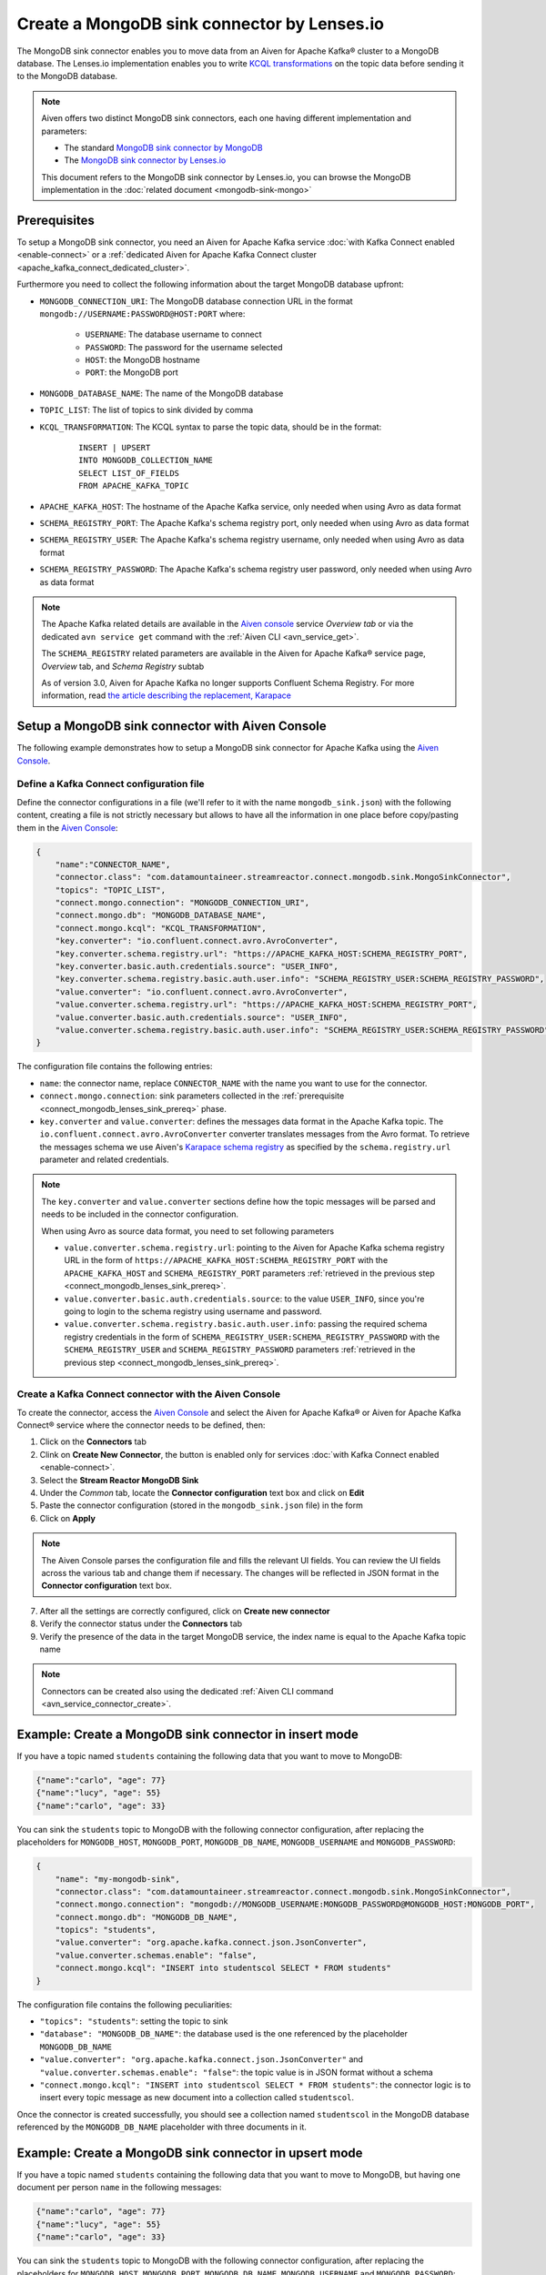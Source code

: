 Create a MongoDB sink connector by Lenses.io
============================================

The MongoDB sink connector enables you to move data from an Aiven for Apache Kafka® cluster to a MongoDB database. The Lenses.io implementation enables you to write `KCQL transformations <https://docs.lenses.io/5.0/integrations/connectors/stream-reactor/sinks/mongosinkconnector/>`_ on the topic data before sending it to the MongoDB database.

.. Note::

    Aiven offers two distinct MongoDB sink connectors, each one having different implementation and parameters:
    
    * The standard `MongoDB sink connector by MongoDB <https://docs.mongodb.com/kafka-connector/current/>`_
    * The `MongoDB sink connector by Lenses.io <https://docs.lenses.io/connectors/sink/mongo.html>`_

    This document refers to the MongoDB sink connector by Lenses.io, you can browse the MongoDB implementation in the :doc:`related document <mongodb-sink-mongo>`

.. _connect_mongodb_lenses_sink_prereq:

Prerequisites
-------------

To setup a MongoDB sink connector, you need an Aiven for Apache Kafka service :doc:`with Kafka Connect enabled <enable-connect>` or a :ref:`dedicated Aiven for Apache Kafka Connect cluster <apache_kafka_connect_dedicated_cluster>`.

Furthermore you need to collect the following information about the target MongoDB database upfront:

* ``MONGODB_CONNECTION_URI``: The MongoDB database connection URL in the format ``mongodb://USERNAME:PASSWORD@HOST:PORT`` where:
    
    * ``USERNAME``: The database username to connect
    * ``PASSWORD``: The password for the username selected
    * ``HOST``: the MongoDB hostname
    * ``PORT``: the MongoDB port

* ``MONGODB_DATABASE_NAME``: The name of the MongoDB database
* ``TOPIC_LIST``: The list of topics to sink divided by comma
* ``KCQL_TRANSFORMATION``: The KCQL syntax to parse the topic data, should be in the format:

    ::

        INSERT | UPSERT 
        INTO MONGODB_COLLECTION_NAME
        SELECT LIST_OF_FIELDS 
        FROM APACHE_KAFKA_TOPIC


* ``APACHE_KAFKA_HOST``: The hostname of the Apache Kafka service, only needed when using Avro as data format
* ``SCHEMA_REGISTRY_PORT``: The Apache Kafka's schema registry port, only needed when using Avro as data format
* ``SCHEMA_REGISTRY_USER``: The Apache Kafka's schema registry username, only needed when using Avro as data format
* ``SCHEMA_REGISTRY_PASSWORD``: The Apache Kafka's schema registry user password, only needed when using Avro as data format


.. Note::

    The Apache Kafka related details are available in the `Aiven console <https://console.aiven.io/>`_ service *Overview tab* or via the dedicated ``avn service get`` command with the :ref:`Aiven CLI <avn_service_get>`.

    The ``SCHEMA_REGISTRY`` related parameters are available in the Aiven for Apache Kafka® service page, *Overview* tab, and *Schema Registry* subtab

    As of version 3.0, Aiven for Apache Kafka no longer supports Confluent Schema Registry. For more information, read `the article describing the replacement, Karapace <https://help.aiven.io/en/articles/5651983>`_

Setup a MongoDB sink connector with Aiven Console
----------------------------------------------------

The following example demonstrates how to setup a MongoDB sink connector for Apache Kafka using the `Aiven Console <https://console.aiven.io/>`_.

Define a Kafka Connect configuration file
'''''''''''''''''''''''''''''''''''''''''

Define the connector configurations in a file (we'll refer to it with the name ``mongodb_sink.json``) with the following content, creating a file is not strictly necessary but allows to have all the information in one place before copy/pasting them in the `Aiven Console <https://console.aiven.io/>`_:

.. code-block:: json

    {
        "name":"CONNECTOR_NAME",
        "connector.class": "com.datamountaineer.streamreactor.connect.mongodb.sink.MongoSinkConnector",
        "topics": "TOPIC_LIST",
        "connect.mongo.connection": "MONGODB_CONNECTION_URI",
        "connect.mongo.db": "MONGODB_DATABASE_NAME",
        "connect.mongo.kcql": "KCQL_TRANSFORMATION",
        "key.converter": "io.confluent.connect.avro.AvroConverter",
        "key.converter.schema.registry.url": "https://APACHE_KAFKA_HOST:SCHEMA_REGISTRY_PORT",
        "key.converter.basic.auth.credentials.source": "USER_INFO",
        "key.converter.schema.registry.basic.auth.user.info": "SCHEMA_REGISTRY_USER:SCHEMA_REGISTRY_PASSWORD",
        "value.converter": "io.confluent.connect.avro.AvroConverter",
        "value.converter.schema.registry.url": "https://APACHE_KAFKA_HOST:SCHEMA_REGISTRY_PORT",
        "value.converter.basic.auth.credentials.source": "USER_INFO",
        "value.converter.schema.registry.basic.auth.user.info": "SCHEMA_REGISTRY_USER:SCHEMA_REGISTRY_PASSWORD"
    }

The configuration file contains the following entries:

* ``name``: the connector name, replace ``CONNECTOR_NAME`` with the name you want to use for the connector.
* ``connect.mongo.connection``: sink parameters collected in the :ref:`prerequisite <connect_mongodb_lenses_sink_prereq>` phase. 

* ``key.converter`` and ``value.converter``:  defines the messages data format in the Apache Kafka topic. The ``io.confluent.connect.avro.AvroConverter`` converter translates messages from the Avro format. To retrieve the messages schema we use Aiven's `Karapace schema registry <https://github.com/aiven/karapace>`_ as specified by the ``schema.registry.url`` parameter and related credentials.

.. Note::

    The ``key.converter`` and ``value.converter`` sections define how the topic messages will be parsed and needs to be included in the connector configuration. 

    When using Avro as source data format, you need to set following parameters

    * ``value.converter.schema.registry.url``: pointing to the Aiven for Apache Kafka schema registry URL in the form of ``https://APACHE_KAFKA_HOST:SCHEMA_REGISTRY_PORT`` with the ``APACHE_KAFKA_HOST`` and ``SCHEMA_REGISTRY_PORT`` parameters :ref:`retrieved in the previous step <connect_mongodb_lenses_sink_prereq>`.
    * ``value.converter.basic.auth.credentials.source``: to the value ``USER_INFO``, since you're going to login to the schema registry using username and password.
    * ``value.converter.schema.registry.basic.auth.user.info``: passing the required schema registry credentials in the form of ``SCHEMA_REGISTRY_USER:SCHEMA_REGISTRY_PASSWORD`` with the ``SCHEMA_REGISTRY_USER`` and ``SCHEMA_REGISTRY_PASSWORD`` parameters :ref:`retrieved in the previous step <connect_mongodb_lenses_sink_prereq>`. 


Create a Kafka Connect connector with the Aiven Console
'''''''''''''''''''''''''''''''''''''''''''''''''''''''

To create the connector, access the `Aiven Console <https://console.aiven.io/>`_ and select the Aiven for Apache Kafka® or Aiven for Apache Kafka Connect® service where the connector needs to be defined, then:

1. Click on the **Connectors** tab
2. Clink on **Create New Connector**, the button is enabled only for services :doc:`with Kafka Connect enabled <enable-connect>`.
3. Select the **Stream Reactor MongoDB Sink**
4. Under the *Common* tab, locate the **Connector configuration** text box and click on **Edit**
5. Paste the connector configuration (stored in the ``mongodb_sink.json`` file) in the form
6. Click on **Apply**

.. Note::

    The Aiven Console parses the configuration file and fills the relevant UI fields. You can review the UI fields across the various tab and change them if necessary. The changes will be reflected in JSON format in the **Connector configuration** text box.

7. After all the settings are correctly configured, click on **Create new connector**
8. Verify the connector status under the **Connectors** tab
9. Verify the presence of the data in the target MongoDB service, the index name is equal to the Apache Kafka topic name

.. Note::

    Connectors can be created also using the dedicated :ref:`Aiven CLI command <avn_service_connector_create>`.

Example: Create a MongoDB sink connector in insert mode
-------------------------------------------------------

If you have a topic named ``students`` containing the following data that you want to move to MongoDB:

.. code-block:: json

    {"name":"carlo", "age": 77}
    {"name":"lucy", "age": 55}
    {"name":"carlo", "age": 33}

You can sink the ``students`` topic to MongoDB with the following connector configuration, after replacing the placeholders for ``MONGODB_HOST``, ``MONGODB_PORT``, ``MONGODB_DB_NAME``, ``MONGODB_USERNAME`` and ``MONGODB_PASSWORD``:

.. code-block:: json

    {
        "name": "my-mongodb-sink",
        "connector.class": "com.datamountaineer.streamreactor.connect.mongodb.sink.MongoSinkConnector",
        "connect.mongo.connection": "mongodb://MONGODB_USERNAME:MONGODB_PASSWORD@MONGODB_HOST:MONGODB_PORT",
        "connect.mongo.db": "MONGODB_DB_NAME",
        "topics": "students",
        "value.converter": "org.apache.kafka.connect.json.JsonConverter",
        "value.converter.schemas.enable": "false",
        "connect.mongo.kcql": "INSERT into studentscol SELECT * FROM students"    
    }

The configuration file contains the following peculiarities:

* ``"topics": "students"``: setting the topic to sink
* ``"database": "MONGODB_DB_NAME"``: the database used is the one referenced by the placeholder ``MONGODB_DB_NAME``
* ``"value.converter": "org.apache.kafka.connect.json.JsonConverter"`` and ``"value.converter.schemas.enable": "false"``: the topic value is in JSON format without a schema
* ``"connect.mongo.kcql": "INSERT into studentscol SELECT * FROM students"``: the connector logic is to insert every topic message as new document into a collection called ``studentscol``.

Once the connector is created successfully, you should see a collection named ``studentscol`` in the MongoDB database referenced by the ``MONGODB_DB_NAME`` placeholder with three documents in it.

Example: Create a MongoDB sink connector in upsert mode
-------------------------------------------------------

If you have a topic named ``students`` containing the following data that you want to move to MongoDB, but having one document per person ``name`` in the following messages:

.. code-block:: json

    {"name":"carlo", "age": 77}
    {"name":"lucy", "age": 55}
    {"name":"carlo", "age": 33}

You can sink the ``students`` topic to MongoDB with the following connector configuration, after replacing the placeholders for ``MONGODB_HOST``, ``MONGODB_PORT``, ``MONGODB_DB_NAME``, ``MONGODB_USERNAME`` and ``MONGODB_PASSWORD``:

.. code-block:: json

    {
        "name": "my-mongodb-sink",
        "connector.class": "com.datamountaineer.streamreactor.connect.mongodb.sink.MongoSinkConnector",
        "connect.mongo.connection": "mongodb://MONGODB_USERNAME:MONGODB_PASSWORD@MONGODB_HOST:MONGODB_PORT",
        "connect.mongo.db": "MONGODB_DB_NAME",
        "topics": "students",
        "value.converter": "org.apache.kafka.connect.json.JsonConverter",
        "value.converter.schemas.enable": "false",
        "connect.mongo.kcql": "UPSERT into studentscol SELECT * FROM students PK name"    
    }

The configuration file contains the following peculiarities:

* ``"topics": "students"``: setting the topic to sink
* ``"database": "MONGODB_DB_NAME"``: the database used is the one referenced by the placeholder ``MONGODB_DB_NAME``
* ``"value.converter": "org.apache.kafka.connect.json.JsonConverter"`` and ``"value.converter.schemas.enable": "false"``: the topic value is in JSON format without a schema
* ``"connect.mongo.kcql": "UPSERT into studentscol SELECT * FROM students PK name"``: the connector logic is to upsert every topic message as new document into a collection called ``studentscol``, the primary key is set to the ``name`` field (``PK name``).

Once the connector is created successfully, you should see a collection named ``studentscol`` in the MongoDB database referenced by the ``MONGODB_DB_NAME`` placeholder. The collection should contain two documents since the name ``carlo`` was present two times:

.. code-block:: json

    {"name":"lucy", age: 55}
    {"name":"carlo", age: 33}